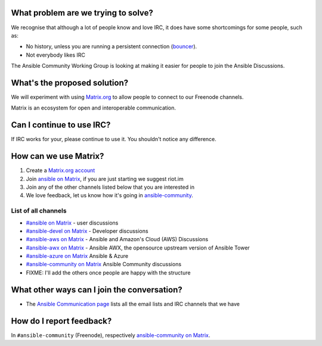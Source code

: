 What problem are we trying to solve?
====================================

We recognise that although a lot of people know and love IRC, it does have some shortcomings for some people, such as:

* No history, unless you are running a persistent connection (`bouncer <https://en.wikipedia.org/wiki/BNC_(software)>`_).
* Not everybody likes IRC

The Ansible Community Working Group is looking at making it easier for people to join the Ansible Discussions.

What's the proposed solution?
=============================

We will experiment with using `Matrix.org <https://matrix.org>`_ to allow people to connect to our Freenode channels.

Matrix is an ecosystem for open and interoperable communication.

Can I continue to use IRC?
==========================

If IRC works for your, please continue to use it. You shouldn't notice any difference.

How can we use Matrix?
======================

1. Create a `Matrix.org account <https://riot.im/app/#/register>`_
2. Join `ansible on Matrix <https://matrix.to/#/#freenode_#ansible:matrix.org>`_, if you are just starting we suggest riot.im
3. Join any of the other channels listed below that you are interested in
4. We love feedback, let us know how it's going in `ansible-community <https://matrix.to/#/#freenode_#ansible-community:matrix.org>`_.

List of all channels
~~~~~~~~~~~~~~~~~~~~

* `#ansible on Matrix <https://matrix.to/#/#freenode_#ansible:matrix.org>`_ - user discussions
* `#ansible-devel on Matrix <https://matrix.to/#/#freenode_#ansible-devel:matrix.org>`_ - Developer discussions
* `#ansible-aws on Matrix <https://matrix.to/#/#freenode_#ansible-aws:matrix.org>`_ - Ansible and Amazon's Cloud (AWS) Discussions
* `#ansible-awx on Matrix <https://matrix.to/#/#freenode_#ansible-awx:matrix.org>`_ - Ansible AWX, the opensource upstream version of Ansible Tower
* `#ansible-azure on Matrix <https://matrix.to/#/#freenode_#ansible-azure:matrix.org>`_ Ansible & Azure
* `#ansible-community on Matrix <https://matrix.to/#/#freenode_#ansible-community:matrix.org>`_ Ansible Community discussions
* FIXME: I'll add the others once people are happy with the structure


What other ways can I join the conversation?
============================================

* The `Ansible Communication page <https://docs.ansible.com/ansible/devel/community/communication.html>`_ lists all the email lists and IRC channels that we have

How do I report feedback?
=========================

In ``#ansible-community`` (Freenode), respectively `ansible-community on Matrix <https://matrix.to/#/#freenode_#ansible-community:matrix.org>`_.
